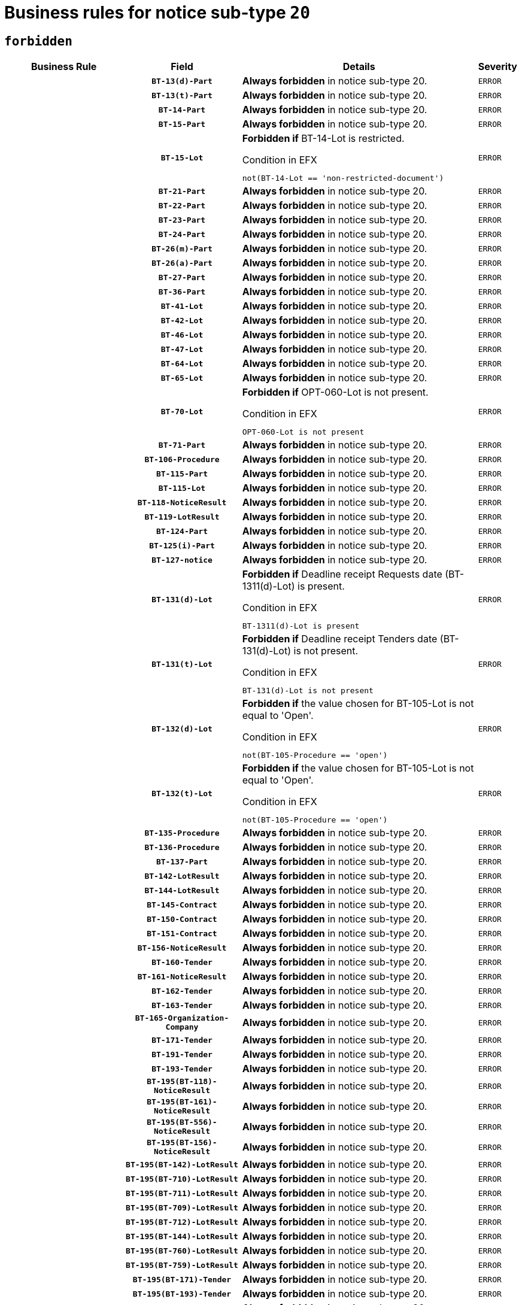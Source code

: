 = Business rules for notice sub-type `20`
:navtitle: Business Rules

== `forbidden`
[cols="<3,3,<6,>1", role="fixed-layout"]
|====
h| Business Rule h| Field h|Details h|Severity
h|
h|`BT-13(d)-Part`
a|

*Always forbidden* in notice sub-type 20.
|`ERROR`
h|
h|`BT-13(t)-Part`
a|

*Always forbidden* in notice sub-type 20.
|`ERROR`
h|
h|`BT-14-Part`
a|

*Always forbidden* in notice sub-type 20.
|`ERROR`
h|
h|`BT-15-Part`
a|

*Always forbidden* in notice sub-type 20.
|`ERROR`
h|
h|`BT-15-Lot`
a|

*Forbidden if* BT-14-Lot is restricted.

.Condition in EFX
[source, EFX]
----
not(BT-14-Lot == 'non-restricted-document')
----
|`ERROR`
h|
h|`BT-21-Part`
a|

*Always forbidden* in notice sub-type 20.
|`ERROR`
h|
h|`BT-22-Part`
a|

*Always forbidden* in notice sub-type 20.
|`ERROR`
h|
h|`BT-23-Part`
a|

*Always forbidden* in notice sub-type 20.
|`ERROR`
h|
h|`BT-24-Part`
a|

*Always forbidden* in notice sub-type 20.
|`ERROR`
h|
h|`BT-26(m)-Part`
a|

*Always forbidden* in notice sub-type 20.
|`ERROR`
h|
h|`BT-26(a)-Part`
a|

*Always forbidden* in notice sub-type 20.
|`ERROR`
h|
h|`BT-27-Part`
a|

*Always forbidden* in notice sub-type 20.
|`ERROR`
h|
h|`BT-36-Part`
a|

*Always forbidden* in notice sub-type 20.
|`ERROR`
h|
h|`BT-41-Lot`
a|

*Always forbidden* in notice sub-type 20.
|`ERROR`
h|
h|`BT-42-Lot`
a|

*Always forbidden* in notice sub-type 20.
|`ERROR`
h|
h|`BT-46-Lot`
a|

*Always forbidden* in notice sub-type 20.
|`ERROR`
h|
h|`BT-47-Lot`
a|

*Always forbidden* in notice sub-type 20.
|`ERROR`
h|
h|`BT-64-Lot`
a|

*Always forbidden* in notice sub-type 20.
|`ERROR`
h|
h|`BT-65-Lot`
a|

*Always forbidden* in notice sub-type 20.
|`ERROR`
h|
h|`BT-70-Lot`
a|

*Forbidden if* OPT-060-Lot is not present.

.Condition in EFX
[source, EFX]
----
OPT-060-Lot is not present
----
|`ERROR`
h|
h|`BT-71-Part`
a|

*Always forbidden* in notice sub-type 20.
|`ERROR`
h|
h|`BT-106-Procedure`
a|

*Always forbidden* in notice sub-type 20.
|`ERROR`
h|
h|`BT-115-Part`
a|

*Always forbidden* in notice sub-type 20.
|`ERROR`
h|
h|`BT-115-Lot`
a|

*Always forbidden* in notice sub-type 20.
|`ERROR`
h|
h|`BT-118-NoticeResult`
a|

*Always forbidden* in notice sub-type 20.
|`ERROR`
h|
h|`BT-119-LotResult`
a|

*Always forbidden* in notice sub-type 20.
|`ERROR`
h|
h|`BT-124-Part`
a|

*Always forbidden* in notice sub-type 20.
|`ERROR`
h|
h|`BT-125(i)-Part`
a|

*Always forbidden* in notice sub-type 20.
|`ERROR`
h|
h|`BT-127-notice`
a|

*Always forbidden* in notice sub-type 20.
|`ERROR`
h|
h|`BT-131(d)-Lot`
a|

*Forbidden if* Deadline receipt Requests date (BT-1311(d)-Lot) is present.

.Condition in EFX
[source, EFX]
----
BT-1311(d)-Lot is present
----
|`ERROR`
h|
h|`BT-131(t)-Lot`
a|

*Forbidden if* Deadline receipt Tenders date (BT-131(d)-Lot) is not present.

.Condition in EFX
[source, EFX]
----
BT-131(d)-Lot is not present
----
|`ERROR`
h|
h|`BT-132(d)-Lot`
a|

*Forbidden if* the value chosen for BT-105-Lot is not equal to 'Open'.

.Condition in EFX
[source, EFX]
----
not(BT-105-Procedure == 'open')
----
|`ERROR`
h|
h|`BT-132(t)-Lot`
a|

*Forbidden if* the value chosen for BT-105-Lot is not equal to 'Open'.

.Condition in EFX
[source, EFX]
----
not(BT-105-Procedure == 'open')
----
|`ERROR`
h|
h|`BT-135-Procedure`
a|

*Always forbidden* in notice sub-type 20.
|`ERROR`
h|
h|`BT-136-Procedure`
a|

*Always forbidden* in notice sub-type 20.
|`ERROR`
h|
h|`BT-137-Part`
a|

*Always forbidden* in notice sub-type 20.
|`ERROR`
h|
h|`BT-142-LotResult`
a|

*Always forbidden* in notice sub-type 20.
|`ERROR`
h|
h|`BT-144-LotResult`
a|

*Always forbidden* in notice sub-type 20.
|`ERROR`
h|
h|`BT-145-Contract`
a|

*Always forbidden* in notice sub-type 20.
|`ERROR`
h|
h|`BT-150-Contract`
a|

*Always forbidden* in notice sub-type 20.
|`ERROR`
h|
h|`BT-151-Contract`
a|

*Always forbidden* in notice sub-type 20.
|`ERROR`
h|
h|`BT-156-NoticeResult`
a|

*Always forbidden* in notice sub-type 20.
|`ERROR`
h|
h|`BT-160-Tender`
a|

*Always forbidden* in notice sub-type 20.
|`ERROR`
h|
h|`BT-161-NoticeResult`
a|

*Always forbidden* in notice sub-type 20.
|`ERROR`
h|
h|`BT-162-Tender`
a|

*Always forbidden* in notice sub-type 20.
|`ERROR`
h|
h|`BT-163-Tender`
a|

*Always forbidden* in notice sub-type 20.
|`ERROR`
h|
h|`BT-165-Organization-Company`
a|

*Always forbidden* in notice sub-type 20.
|`ERROR`
h|
h|`BT-171-Tender`
a|

*Always forbidden* in notice sub-type 20.
|`ERROR`
h|
h|`BT-191-Tender`
a|

*Always forbidden* in notice sub-type 20.
|`ERROR`
h|
h|`BT-193-Tender`
a|

*Always forbidden* in notice sub-type 20.
|`ERROR`
h|
h|`BT-195(BT-118)-NoticeResult`
a|

*Always forbidden* in notice sub-type 20.
|`ERROR`
h|
h|`BT-195(BT-161)-NoticeResult`
a|

*Always forbidden* in notice sub-type 20.
|`ERROR`
h|
h|`BT-195(BT-556)-NoticeResult`
a|

*Always forbidden* in notice sub-type 20.
|`ERROR`
h|
h|`BT-195(BT-156)-NoticeResult`
a|

*Always forbidden* in notice sub-type 20.
|`ERROR`
h|
h|`BT-195(BT-142)-LotResult`
a|

*Always forbidden* in notice sub-type 20.
|`ERROR`
h|
h|`BT-195(BT-710)-LotResult`
a|

*Always forbidden* in notice sub-type 20.
|`ERROR`
h|
h|`BT-195(BT-711)-LotResult`
a|

*Always forbidden* in notice sub-type 20.
|`ERROR`
h|
h|`BT-195(BT-709)-LotResult`
a|

*Always forbidden* in notice sub-type 20.
|`ERROR`
h|
h|`BT-195(BT-712)-LotResult`
a|

*Always forbidden* in notice sub-type 20.
|`ERROR`
h|
h|`BT-195(BT-144)-LotResult`
a|

*Always forbidden* in notice sub-type 20.
|`ERROR`
h|
h|`BT-195(BT-760)-LotResult`
a|

*Always forbidden* in notice sub-type 20.
|`ERROR`
h|
h|`BT-195(BT-759)-LotResult`
a|

*Always forbidden* in notice sub-type 20.
|`ERROR`
h|
h|`BT-195(BT-171)-Tender`
a|

*Always forbidden* in notice sub-type 20.
|`ERROR`
h|
h|`BT-195(BT-193)-Tender`
a|

*Always forbidden* in notice sub-type 20.
|`ERROR`
h|
h|`BT-195(BT-720)-Tender`
a|

*Always forbidden* in notice sub-type 20.
|`ERROR`
h|
h|`BT-195(BT-162)-Tender`
a|

*Always forbidden* in notice sub-type 20.
|`ERROR`
h|
h|`BT-195(BT-160)-Tender`
a|

*Always forbidden* in notice sub-type 20.
|`ERROR`
h|
h|`BT-195(BT-163)-Tender`
a|

*Always forbidden* in notice sub-type 20.
|`ERROR`
h|
h|`BT-195(BT-191)-Tender`
a|

*Always forbidden* in notice sub-type 20.
|`ERROR`
h|
h|`BT-195(BT-553)-Tender`
a|

*Always forbidden* in notice sub-type 20.
|`ERROR`
h|
h|`BT-195(BT-554)-Tender`
a|

*Always forbidden* in notice sub-type 20.
|`ERROR`
h|
h|`BT-195(BT-555)-Tender`
a|

*Always forbidden* in notice sub-type 20.
|`ERROR`
h|
h|`BT-195(BT-773)-Tender`
a|

*Always forbidden* in notice sub-type 20.
|`ERROR`
h|
h|`BT-195(BT-731)-Tender`
a|

*Always forbidden* in notice sub-type 20.
|`ERROR`
h|
h|`BT-195(BT-730)-Tender`
a|

*Always forbidden* in notice sub-type 20.
|`ERROR`
h|
h|`BT-195(BT-09)-Procedure`
a|

*Always forbidden* in notice sub-type 20.
|`ERROR`
h|
h|`BT-195(BT-105)-Procedure`
a|

*Always forbidden* in notice sub-type 20.
|`ERROR`
h|
h|`BT-195(BT-88)-Procedure`
a|

*Always forbidden* in notice sub-type 20.
|`ERROR`
h|
h|`BT-195(BT-106)-Procedure`
a|

*Always forbidden* in notice sub-type 20.
|`ERROR`
h|
h|`BT-195(BT-1351)-Procedure`
a|

*Always forbidden* in notice sub-type 20.
|`ERROR`
h|
h|`BT-195(BT-136)-Procedure`
a|

*Always forbidden* in notice sub-type 20.
|`ERROR`
h|
h|`BT-195(BT-1252)-Procedure`
a|

*Always forbidden* in notice sub-type 20.
|`ERROR`
h|
h|`BT-195(BT-135)-Procedure`
a|

*Always forbidden* in notice sub-type 20.
|`ERROR`
h|
h|`BT-195(BT-733)-LotsGroup`
a|

*Always forbidden* in notice sub-type 20.
|`ERROR`
h|
h|`BT-195(BT-543)-LotsGroup`
a|

*Always forbidden* in notice sub-type 20.
|`ERROR`
h|
h|`BT-195(BT-5421)-LotsGroup`
a|

*Always forbidden* in notice sub-type 20.
|`ERROR`
h|
h|`BT-195(BT-5422)-LotsGroup`
a|

*Always forbidden* in notice sub-type 20.
|`ERROR`
h|
h|`BT-195(BT-5423)-LotsGroup`
a|

*Always forbidden* in notice sub-type 20.
|`ERROR`
h|
h|`BT-195(BT-541)-LotsGroup`
a|

*Always forbidden* in notice sub-type 20.
|`ERROR`
h|
h|`BT-195(BT-734)-LotsGroup`
a|

*Always forbidden* in notice sub-type 20.
|`ERROR`
h|
h|`BT-195(BT-539)-LotsGroup`
a|

*Always forbidden* in notice sub-type 20.
|`ERROR`
h|
h|`BT-195(BT-540)-LotsGroup`
a|

*Always forbidden* in notice sub-type 20.
|`ERROR`
h|
h|`BT-195(BT-733)-Lot`
a|

*Always forbidden* in notice sub-type 20.
|`ERROR`
h|
h|`BT-195(BT-543)-Lot`
a|

*Always forbidden* in notice sub-type 20.
|`ERROR`
h|
h|`BT-195(BT-5421)-Lot`
a|

*Always forbidden* in notice sub-type 20.
|`ERROR`
h|
h|`BT-195(BT-5422)-Lot`
a|

*Always forbidden* in notice sub-type 20.
|`ERROR`
h|
h|`BT-195(BT-5423)-Lot`
a|

*Always forbidden* in notice sub-type 20.
|`ERROR`
h|
h|`BT-195(BT-541)-Lot`
a|

*Always forbidden* in notice sub-type 20.
|`ERROR`
h|
h|`BT-195(BT-734)-Lot`
a|

*Always forbidden* in notice sub-type 20.
|`ERROR`
h|
h|`BT-195(BT-539)-Lot`
a|

*Always forbidden* in notice sub-type 20.
|`ERROR`
h|
h|`BT-195(BT-540)-Lot`
a|

*Always forbidden* in notice sub-type 20.
|`ERROR`
h|
h|`BT-195(BT-635)-LotResult`
a|

*Always forbidden* in notice sub-type 20.
|`ERROR`
h|
h|`BT-195(BT-636)-LotResult`
a|

*Always forbidden* in notice sub-type 20.
|`ERROR`
h|
h|`BT-195(BT-1118)-NoticeResult`
a|

*Always forbidden* in notice sub-type 20.
|`ERROR`
h|
h|`BT-195(BT-1561)-NoticeResult`
a|

*Always forbidden* in notice sub-type 20.
|`ERROR`
h|
h|`BT-195(BT-660)-LotResult`
a|

*Always forbidden* in notice sub-type 20.
|`ERROR`
h|
h|`BT-196(BT-118)-NoticeResult`
a|

*Always forbidden* in notice sub-type 20.
|`ERROR`
h|
h|`BT-196(BT-161)-NoticeResult`
a|

*Always forbidden* in notice sub-type 20.
|`ERROR`
h|
h|`BT-196(BT-556)-NoticeResult`
a|

*Always forbidden* in notice sub-type 20.
|`ERROR`
h|
h|`BT-196(BT-156)-NoticeResult`
a|

*Always forbidden* in notice sub-type 20.
|`ERROR`
h|
h|`BT-196(BT-142)-LotResult`
a|

*Always forbidden* in notice sub-type 20.
|`ERROR`
h|
h|`BT-196(BT-710)-LotResult`
a|

*Always forbidden* in notice sub-type 20.
|`ERROR`
h|
h|`BT-196(BT-711)-LotResult`
a|

*Always forbidden* in notice sub-type 20.
|`ERROR`
h|
h|`BT-196(BT-709)-LotResult`
a|

*Always forbidden* in notice sub-type 20.
|`ERROR`
h|
h|`BT-196(BT-712)-LotResult`
a|

*Always forbidden* in notice sub-type 20.
|`ERROR`
h|
h|`BT-196(BT-144)-LotResult`
a|

*Always forbidden* in notice sub-type 20.
|`ERROR`
h|
h|`BT-196(BT-760)-LotResult`
a|

*Always forbidden* in notice sub-type 20.
|`ERROR`
h|
h|`BT-196(BT-759)-LotResult`
a|

*Always forbidden* in notice sub-type 20.
|`ERROR`
h|
h|`BT-196(BT-171)-Tender`
a|

*Always forbidden* in notice sub-type 20.
|`ERROR`
h|
h|`BT-196(BT-193)-Tender`
a|

*Always forbidden* in notice sub-type 20.
|`ERROR`
h|
h|`BT-196(BT-720)-Tender`
a|

*Always forbidden* in notice sub-type 20.
|`ERROR`
h|
h|`BT-196(BT-162)-Tender`
a|

*Always forbidden* in notice sub-type 20.
|`ERROR`
h|
h|`BT-196(BT-160)-Tender`
a|

*Always forbidden* in notice sub-type 20.
|`ERROR`
h|
h|`BT-196(BT-163)-Tender`
a|

*Always forbidden* in notice sub-type 20.
|`ERROR`
h|
h|`BT-196(BT-191)-Tender`
a|

*Always forbidden* in notice sub-type 20.
|`ERROR`
h|
h|`BT-196(BT-553)-Tender`
a|

*Always forbidden* in notice sub-type 20.
|`ERROR`
h|
h|`BT-196(BT-554)-Tender`
a|

*Always forbidden* in notice sub-type 20.
|`ERROR`
h|
h|`BT-196(BT-555)-Tender`
a|

*Always forbidden* in notice sub-type 20.
|`ERROR`
h|
h|`BT-196(BT-773)-Tender`
a|

*Always forbidden* in notice sub-type 20.
|`ERROR`
h|
h|`BT-196(BT-731)-Tender`
a|

*Always forbidden* in notice sub-type 20.
|`ERROR`
h|
h|`BT-196(BT-730)-Tender`
a|

*Always forbidden* in notice sub-type 20.
|`ERROR`
h|
h|`BT-196(BT-09)-Procedure`
a|

*Always forbidden* in notice sub-type 20.
|`ERROR`
h|
h|`BT-196(BT-105)-Procedure`
a|

*Always forbidden* in notice sub-type 20.
|`ERROR`
h|
h|`BT-196(BT-88)-Procedure`
a|

*Always forbidden* in notice sub-type 20.
|`ERROR`
h|
h|`BT-196(BT-106)-Procedure`
a|

*Always forbidden* in notice sub-type 20.
|`ERROR`
h|
h|`BT-196(BT-1351)-Procedure`
a|

*Always forbidden* in notice sub-type 20.
|`ERROR`
h|
h|`BT-196(BT-136)-Procedure`
a|

*Always forbidden* in notice sub-type 20.
|`ERROR`
h|
h|`BT-196(BT-1252)-Procedure`
a|

*Always forbidden* in notice sub-type 20.
|`ERROR`
h|
h|`BT-196(BT-135)-Procedure`
a|

*Always forbidden* in notice sub-type 20.
|`ERROR`
h|
h|`BT-196(BT-733)-LotsGroup`
a|

*Always forbidden* in notice sub-type 20.
|`ERROR`
h|
h|`BT-196(BT-543)-LotsGroup`
a|

*Always forbidden* in notice sub-type 20.
|`ERROR`
h|
h|`BT-196(BT-5421)-LotsGroup`
a|

*Always forbidden* in notice sub-type 20.
|`ERROR`
h|
h|`BT-196(BT-5422)-LotsGroup`
a|

*Always forbidden* in notice sub-type 20.
|`ERROR`
h|
h|`BT-196(BT-5423)-LotsGroup`
a|

*Always forbidden* in notice sub-type 20.
|`ERROR`
h|
h|`BT-196(BT-541)-LotsGroup`
a|

*Always forbidden* in notice sub-type 20.
|`ERROR`
h|
h|`BT-196(BT-734)-LotsGroup`
a|

*Always forbidden* in notice sub-type 20.
|`ERROR`
h|
h|`BT-196(BT-539)-LotsGroup`
a|

*Always forbidden* in notice sub-type 20.
|`ERROR`
h|
h|`BT-196(BT-540)-LotsGroup`
a|

*Always forbidden* in notice sub-type 20.
|`ERROR`
h|
h|`BT-196(BT-733)-Lot`
a|

*Always forbidden* in notice sub-type 20.
|`ERROR`
h|
h|`BT-196(BT-543)-Lot`
a|

*Always forbidden* in notice sub-type 20.
|`ERROR`
h|
h|`BT-196(BT-5421)-Lot`
a|

*Always forbidden* in notice sub-type 20.
|`ERROR`
h|
h|`BT-196(BT-5422)-Lot`
a|

*Always forbidden* in notice sub-type 20.
|`ERROR`
h|
h|`BT-196(BT-5423)-Lot`
a|

*Always forbidden* in notice sub-type 20.
|`ERROR`
h|
h|`BT-196(BT-541)-Lot`
a|

*Always forbidden* in notice sub-type 20.
|`ERROR`
h|
h|`BT-196(BT-734)-Lot`
a|

*Always forbidden* in notice sub-type 20.
|`ERROR`
h|
h|`BT-196(BT-539)-Lot`
a|

*Always forbidden* in notice sub-type 20.
|`ERROR`
h|
h|`BT-196(BT-540)-Lot`
a|

*Always forbidden* in notice sub-type 20.
|`ERROR`
h|
h|`BT-196(BT-635)-LotResult`
a|

*Always forbidden* in notice sub-type 20.
|`ERROR`
h|
h|`BT-196(BT-636)-LotResult`
a|

*Always forbidden* in notice sub-type 20.
|`ERROR`
h|
h|`BT-196(BT-1118)-NoticeResult`
a|

*Always forbidden* in notice sub-type 20.
|`ERROR`
h|
h|`BT-196(BT-1561)-NoticeResult`
a|

*Always forbidden* in notice sub-type 20.
|`ERROR`
h|
h|`BT-196(BT-660)-LotResult`
a|

*Always forbidden* in notice sub-type 20.
|`ERROR`
h|
h|`BT-197(BT-118)-NoticeResult`
a|

*Always forbidden* in notice sub-type 20.
|`ERROR`
h|
h|`BT-197(BT-161)-NoticeResult`
a|

*Always forbidden* in notice sub-type 20.
|`ERROR`
h|
h|`BT-197(BT-556)-NoticeResult`
a|

*Always forbidden* in notice sub-type 20.
|`ERROR`
h|
h|`BT-197(BT-156)-NoticeResult`
a|

*Always forbidden* in notice sub-type 20.
|`ERROR`
h|
h|`BT-197(BT-142)-LotResult`
a|

*Always forbidden* in notice sub-type 20.
|`ERROR`
h|
h|`BT-197(BT-710)-LotResult`
a|

*Always forbidden* in notice sub-type 20.
|`ERROR`
h|
h|`BT-197(BT-711)-LotResult`
a|

*Always forbidden* in notice sub-type 20.
|`ERROR`
h|
h|`BT-197(BT-709)-LotResult`
a|

*Always forbidden* in notice sub-type 20.
|`ERROR`
h|
h|`BT-197(BT-712)-LotResult`
a|

*Always forbidden* in notice sub-type 20.
|`ERROR`
h|
h|`BT-197(BT-144)-LotResult`
a|

*Always forbidden* in notice sub-type 20.
|`ERROR`
h|
h|`BT-197(BT-760)-LotResult`
a|

*Always forbidden* in notice sub-type 20.
|`ERROR`
h|
h|`BT-197(BT-759)-LotResult`
a|

*Always forbidden* in notice sub-type 20.
|`ERROR`
h|
h|`BT-197(BT-171)-Tender`
a|

*Always forbidden* in notice sub-type 20.
|`ERROR`
h|
h|`BT-197(BT-193)-Tender`
a|

*Always forbidden* in notice sub-type 20.
|`ERROR`
h|
h|`BT-197(BT-720)-Tender`
a|

*Always forbidden* in notice sub-type 20.
|`ERROR`
h|
h|`BT-197(BT-162)-Tender`
a|

*Always forbidden* in notice sub-type 20.
|`ERROR`
h|
h|`BT-197(BT-160)-Tender`
a|

*Always forbidden* in notice sub-type 20.
|`ERROR`
h|
h|`BT-197(BT-163)-Tender`
a|

*Always forbidden* in notice sub-type 20.
|`ERROR`
h|
h|`BT-197(BT-191)-Tender`
a|

*Always forbidden* in notice sub-type 20.
|`ERROR`
h|
h|`BT-197(BT-553)-Tender`
a|

*Always forbidden* in notice sub-type 20.
|`ERROR`
h|
h|`BT-197(BT-554)-Tender`
a|

*Always forbidden* in notice sub-type 20.
|`ERROR`
h|
h|`BT-197(BT-555)-Tender`
a|

*Always forbidden* in notice sub-type 20.
|`ERROR`
h|
h|`BT-197(BT-773)-Tender`
a|

*Always forbidden* in notice sub-type 20.
|`ERROR`
h|
h|`BT-197(BT-731)-Tender`
a|

*Always forbidden* in notice sub-type 20.
|`ERROR`
h|
h|`BT-197(BT-730)-Tender`
a|

*Always forbidden* in notice sub-type 20.
|`ERROR`
h|
h|`BT-197(BT-09)-Procedure`
a|

*Always forbidden* in notice sub-type 20.
|`ERROR`
h|
h|`BT-197(BT-105)-Procedure`
a|

*Always forbidden* in notice sub-type 20.
|`ERROR`
h|
h|`BT-197(BT-88)-Procedure`
a|

*Always forbidden* in notice sub-type 20.
|`ERROR`
h|
h|`BT-197(BT-106)-Procedure`
a|

*Always forbidden* in notice sub-type 20.
|`ERROR`
h|
h|`BT-197(BT-1351)-Procedure`
a|

*Always forbidden* in notice sub-type 20.
|`ERROR`
h|
h|`BT-197(BT-136)-Procedure`
a|

*Always forbidden* in notice sub-type 20.
|`ERROR`
h|
h|`BT-197(BT-1252)-Procedure`
a|

*Always forbidden* in notice sub-type 20.
|`ERROR`
h|
h|`BT-197(BT-135)-Procedure`
a|

*Always forbidden* in notice sub-type 20.
|`ERROR`
h|
h|`BT-197(BT-733)-LotsGroup`
a|

*Always forbidden* in notice sub-type 20.
|`ERROR`
h|
h|`BT-197(BT-543)-LotsGroup`
a|

*Always forbidden* in notice sub-type 20.
|`ERROR`
h|
h|`BT-197(BT-5421)-LotsGroup`
a|

*Always forbidden* in notice sub-type 20.
|`ERROR`
h|
h|`BT-197(BT-5422)-LotsGroup`
a|

*Always forbidden* in notice sub-type 20.
|`ERROR`
h|
h|`BT-197(BT-5423)-LotsGroup`
a|

*Always forbidden* in notice sub-type 20.
|`ERROR`
h|
h|`BT-197(BT-541)-LotsGroup`
a|

*Always forbidden* in notice sub-type 20.
|`ERROR`
h|
h|`BT-197(BT-734)-LotsGroup`
a|

*Always forbidden* in notice sub-type 20.
|`ERROR`
h|
h|`BT-197(BT-539)-LotsGroup`
a|

*Always forbidden* in notice sub-type 20.
|`ERROR`
h|
h|`BT-197(BT-540)-LotsGroup`
a|

*Always forbidden* in notice sub-type 20.
|`ERROR`
h|
h|`BT-197(BT-733)-Lot`
a|

*Always forbidden* in notice sub-type 20.
|`ERROR`
h|
h|`BT-197(BT-543)-Lot`
a|

*Always forbidden* in notice sub-type 20.
|`ERROR`
h|
h|`BT-197(BT-5421)-Lot`
a|

*Always forbidden* in notice sub-type 20.
|`ERROR`
h|
h|`BT-197(BT-5422)-Lot`
a|

*Always forbidden* in notice sub-type 20.
|`ERROR`
h|
h|`BT-197(BT-5423)-Lot`
a|

*Always forbidden* in notice sub-type 20.
|`ERROR`
h|
h|`BT-197(BT-541)-Lot`
a|

*Always forbidden* in notice sub-type 20.
|`ERROR`
h|
h|`BT-197(BT-734)-Lot`
a|

*Always forbidden* in notice sub-type 20.
|`ERROR`
h|
h|`BT-197(BT-539)-Lot`
a|

*Always forbidden* in notice sub-type 20.
|`ERROR`
h|
h|`BT-197(BT-540)-Lot`
a|

*Always forbidden* in notice sub-type 20.
|`ERROR`
h|
h|`BT-197(BT-635)-LotResult`
a|

*Always forbidden* in notice sub-type 20.
|`ERROR`
h|
h|`BT-197(BT-636)-LotResult`
a|

*Always forbidden* in notice sub-type 20.
|`ERROR`
h|
h|`BT-197(BT-1118)-NoticeResult`
a|

*Always forbidden* in notice sub-type 20.
|`ERROR`
h|
h|`BT-197(BT-1561)-NoticeResult`
a|

*Always forbidden* in notice sub-type 20.
|`ERROR`
h|
h|`BT-197(BT-660)-LotResult`
a|

*Always forbidden* in notice sub-type 20.
|`ERROR`
h|
h|`BT-198(BT-118)-NoticeResult`
a|

*Always forbidden* in notice sub-type 20.
|`ERROR`
h|
h|`BT-198(BT-161)-NoticeResult`
a|

*Always forbidden* in notice sub-type 20.
|`ERROR`
h|
h|`BT-198(BT-556)-NoticeResult`
a|

*Always forbidden* in notice sub-type 20.
|`ERROR`
h|
h|`BT-198(BT-156)-NoticeResult`
a|

*Always forbidden* in notice sub-type 20.
|`ERROR`
h|
h|`BT-198(BT-142)-LotResult`
a|

*Always forbidden* in notice sub-type 20.
|`ERROR`
h|
h|`BT-198(BT-710)-LotResult`
a|

*Always forbidden* in notice sub-type 20.
|`ERROR`
h|
h|`BT-198(BT-711)-LotResult`
a|

*Always forbidden* in notice sub-type 20.
|`ERROR`
h|
h|`BT-198(BT-709)-LotResult`
a|

*Always forbidden* in notice sub-type 20.
|`ERROR`
h|
h|`BT-198(BT-712)-LotResult`
a|

*Always forbidden* in notice sub-type 20.
|`ERROR`
h|
h|`BT-198(BT-144)-LotResult`
a|

*Always forbidden* in notice sub-type 20.
|`ERROR`
h|
h|`BT-198(BT-760)-LotResult`
a|

*Always forbidden* in notice sub-type 20.
|`ERROR`
h|
h|`BT-198(BT-759)-LotResult`
a|

*Always forbidden* in notice sub-type 20.
|`ERROR`
h|
h|`BT-198(BT-171)-Tender`
a|

*Always forbidden* in notice sub-type 20.
|`ERROR`
h|
h|`BT-198(BT-193)-Tender`
a|

*Always forbidden* in notice sub-type 20.
|`ERROR`
h|
h|`BT-198(BT-720)-Tender`
a|

*Always forbidden* in notice sub-type 20.
|`ERROR`
h|
h|`BT-198(BT-162)-Tender`
a|

*Always forbidden* in notice sub-type 20.
|`ERROR`
h|
h|`BT-198(BT-160)-Tender`
a|

*Always forbidden* in notice sub-type 20.
|`ERROR`
h|
h|`BT-198(BT-163)-Tender`
a|

*Always forbidden* in notice sub-type 20.
|`ERROR`
h|
h|`BT-198(BT-191)-Tender`
a|

*Always forbidden* in notice sub-type 20.
|`ERROR`
h|
h|`BT-198(BT-553)-Tender`
a|

*Always forbidden* in notice sub-type 20.
|`ERROR`
h|
h|`BT-198(BT-554)-Tender`
a|

*Always forbidden* in notice sub-type 20.
|`ERROR`
h|
h|`BT-198(BT-555)-Tender`
a|

*Always forbidden* in notice sub-type 20.
|`ERROR`
h|
h|`BT-198(BT-773)-Tender`
a|

*Always forbidden* in notice sub-type 20.
|`ERROR`
h|
h|`BT-198(BT-731)-Tender`
a|

*Always forbidden* in notice sub-type 20.
|`ERROR`
h|
h|`BT-198(BT-730)-Tender`
a|

*Always forbidden* in notice sub-type 20.
|`ERROR`
h|
h|`BT-198(BT-09)-Procedure`
a|

*Always forbidden* in notice sub-type 20.
|`ERROR`
h|
h|`BT-198(BT-105)-Procedure`
a|

*Always forbidden* in notice sub-type 20.
|`ERROR`
h|
h|`BT-198(BT-88)-Procedure`
a|

*Always forbidden* in notice sub-type 20.
|`ERROR`
h|
h|`BT-198(BT-106)-Procedure`
a|

*Always forbidden* in notice sub-type 20.
|`ERROR`
h|
h|`BT-198(BT-1351)-Procedure`
a|

*Always forbidden* in notice sub-type 20.
|`ERROR`
h|
h|`BT-198(BT-136)-Procedure`
a|

*Always forbidden* in notice sub-type 20.
|`ERROR`
h|
h|`BT-198(BT-1252)-Procedure`
a|

*Always forbidden* in notice sub-type 20.
|`ERROR`
h|
h|`BT-198(BT-135)-Procedure`
a|

*Always forbidden* in notice sub-type 20.
|`ERROR`
h|
h|`BT-198(BT-733)-LotsGroup`
a|

*Always forbidden* in notice sub-type 20.
|`ERROR`
h|
h|`BT-198(BT-543)-LotsGroup`
a|

*Always forbidden* in notice sub-type 20.
|`ERROR`
h|
h|`BT-198(BT-5421)-LotsGroup`
a|

*Always forbidden* in notice sub-type 20.
|`ERROR`
h|
h|`BT-198(BT-5422)-LotsGroup`
a|

*Always forbidden* in notice sub-type 20.
|`ERROR`
h|
h|`BT-198(BT-5423)-LotsGroup`
a|

*Always forbidden* in notice sub-type 20.
|`ERROR`
h|
h|`BT-198(BT-541)-LotsGroup`
a|

*Always forbidden* in notice sub-type 20.
|`ERROR`
h|
h|`BT-198(BT-734)-LotsGroup`
a|

*Always forbidden* in notice sub-type 20.
|`ERROR`
h|
h|`BT-198(BT-539)-LotsGroup`
a|

*Always forbidden* in notice sub-type 20.
|`ERROR`
h|
h|`BT-198(BT-540)-LotsGroup`
a|

*Always forbidden* in notice sub-type 20.
|`ERROR`
h|
h|`BT-198(BT-733)-Lot`
a|

*Always forbidden* in notice sub-type 20.
|`ERROR`
h|
h|`BT-198(BT-543)-Lot`
a|

*Always forbidden* in notice sub-type 20.
|`ERROR`
h|
h|`BT-198(BT-5421)-Lot`
a|

*Always forbidden* in notice sub-type 20.
|`ERROR`
h|
h|`BT-198(BT-5422)-Lot`
a|

*Always forbidden* in notice sub-type 20.
|`ERROR`
h|
h|`BT-198(BT-5423)-Lot`
a|

*Always forbidden* in notice sub-type 20.
|`ERROR`
h|
h|`BT-198(BT-541)-Lot`
a|

*Always forbidden* in notice sub-type 20.
|`ERROR`
h|
h|`BT-198(BT-734)-Lot`
a|

*Always forbidden* in notice sub-type 20.
|`ERROR`
h|
h|`BT-198(BT-539)-Lot`
a|

*Always forbidden* in notice sub-type 20.
|`ERROR`
h|
h|`BT-198(BT-540)-Lot`
a|

*Always forbidden* in notice sub-type 20.
|`ERROR`
h|
h|`BT-198(BT-635)-LotResult`
a|

*Always forbidden* in notice sub-type 20.
|`ERROR`
h|
h|`BT-198(BT-636)-LotResult`
a|

*Always forbidden* in notice sub-type 20.
|`ERROR`
h|
h|`BT-198(BT-1118)-NoticeResult`
a|

*Always forbidden* in notice sub-type 20.
|`ERROR`
h|
h|`BT-198(BT-1561)-NoticeResult`
a|

*Always forbidden* in notice sub-type 20.
|`ERROR`
h|
h|`BT-198(BT-660)-LotResult`
a|

*Always forbidden* in notice sub-type 20.
|`ERROR`
h|
h|`BT-200-Contract`
a|

*Always forbidden* in notice sub-type 20.
|`ERROR`
h|
h|`BT-201-Contract`
a|

*Always forbidden* in notice sub-type 20.
|`ERROR`
h|
h|`BT-202-Contract`
a|

*Always forbidden* in notice sub-type 20.
|`ERROR`
h|
h|`BT-262-Part`
a|

*Always forbidden* in notice sub-type 20.
|`ERROR`
h|
h|`BT-263-Part`
a|

*Always forbidden* in notice sub-type 20.
|`ERROR`
h|
h|`BT-300-Part`
a|

*Always forbidden* in notice sub-type 20.
|`ERROR`
h|
h|`BT-500-UBO`
a|

*Always forbidden* in notice sub-type 20.
|`ERROR`
h|
h|`BT-500-Business`
a|

*Always forbidden* in notice sub-type 20.
|`ERROR`
h|
h|`BT-501-Business-National`
a|

*Always forbidden* in notice sub-type 20.
|`ERROR`
h|
h|`BT-501-Business-European`
a|

*Always forbidden* in notice sub-type 20.
|`ERROR`
h|
h|`BT-502-Business`
a|

*Always forbidden* in notice sub-type 20.
|`ERROR`
h|
h|`BT-503-UBO`
a|

*Always forbidden* in notice sub-type 20.
|`ERROR`
h|
h|`BT-503-Business`
a|

*Always forbidden* in notice sub-type 20.
|`ERROR`
h|
h|`BT-505-Business`
a|

*Always forbidden* in notice sub-type 20.
|`ERROR`
h|
h|`BT-506-UBO`
a|

*Always forbidden* in notice sub-type 20.
|`ERROR`
h|
h|`BT-506-Business`
a|

*Always forbidden* in notice sub-type 20.
|`ERROR`
h|
h|`BT-507-UBO`
a|

*Always forbidden* in notice sub-type 20.
|`ERROR`
h|
h|`BT-507-Business`
a|

*Always forbidden* in notice sub-type 20.
|`ERROR`
h|
h|`BT-510(a)-UBO`
a|

*Always forbidden* in notice sub-type 20.
|`ERROR`
h|
h|`BT-510(b)-UBO`
a|

*Always forbidden* in notice sub-type 20.
|`ERROR`
h|
h|`BT-510(c)-UBO`
a|

*Always forbidden* in notice sub-type 20.
|`ERROR`
h|
h|`BT-510(a)-Business`
a|

*Always forbidden* in notice sub-type 20.
|`ERROR`
h|
h|`BT-510(b)-Business`
a|

*Always forbidden* in notice sub-type 20.
|`ERROR`
h|
h|`BT-510(c)-Business`
a|

*Always forbidden* in notice sub-type 20.
|`ERROR`
h|
h|`BT-512-UBO`
a|

*Always forbidden* in notice sub-type 20.
|`ERROR`
h|
h|`BT-512-Business`
a|

*Always forbidden* in notice sub-type 20.
|`ERROR`
h|
h|`BT-513-UBO`
a|

*Always forbidden* in notice sub-type 20.
|`ERROR`
h|
h|`BT-513-Business`
a|

*Always forbidden* in notice sub-type 20.
|`ERROR`
h|
h|`BT-514-UBO`
a|

*Always forbidden* in notice sub-type 20.
|`ERROR`
h|
h|`BT-514-Business`
a|

*Always forbidden* in notice sub-type 20.
|`ERROR`
h|
h|`BT-531-Part`
a|

*Always forbidden* in notice sub-type 20.
|`ERROR`
h|
h|`BT-536-Part`
a|

*Always forbidden* in notice sub-type 20.
|`ERROR`
h|
h|`BT-537-Part`
a|

*Always forbidden* in notice sub-type 20.
|`ERROR`
h|
h|`BT-538-Part`
a|

*Always forbidden* in notice sub-type 20.
|`ERROR`
h|
h|`BT-553-Tender`
a|

*Always forbidden* in notice sub-type 20.
|`ERROR`
h|
h|`BT-554-Tender`
a|

*Always forbidden* in notice sub-type 20.
|`ERROR`
h|
h|`BT-555-Tender`
a|

*Always forbidden* in notice sub-type 20.
|`ERROR`
h|
h|`BT-556-NoticeResult`
a|

*Always forbidden* in notice sub-type 20.
|`ERROR`
h|
h|`BT-610-Procedure-Buyer`
a|

*Always forbidden* in notice sub-type 20.
|`ERROR`
h|
h|`BT-615-Part`
a|

*Always forbidden* in notice sub-type 20.
|`ERROR`
h|
h|`BT-615-Lot`
a|

*Forbidden if* BT-14-Lot is not restricted.

.Condition in EFX
[source, EFX]
----
not(BT-14-Lot == 'restricted-document')
----
|`ERROR`
h|
h|`BT-631-Lot`
a|

*Always forbidden* in notice sub-type 20.
|`ERROR`
h|
h|`BT-632-Part`
a|

*Always forbidden* in notice sub-type 20.
|`ERROR`
h|
h|`BT-633-Organization`
a|

*Always forbidden* in notice sub-type 20.
|`ERROR`
h|
h|`BT-635-LotResult`
a|

*Always forbidden* in notice sub-type 20.
|`ERROR`
h|
h|`BT-636-LotResult`
a|

*Always forbidden* in notice sub-type 20.
|`ERROR`
h|
h|`BT-651-Lot`
a|

*Always forbidden* in notice sub-type 20.
|`ERROR`
h|
h|`BT-660-LotResult`
a|

*Always forbidden* in notice sub-type 20.
|`ERROR`
h|
h|`BT-706-UBO`
a|

*Always forbidden* in notice sub-type 20.
|`ERROR`
h|
h|`BT-707-Part`
a|

*Always forbidden* in notice sub-type 20.
|`ERROR`
h|
h|`BT-707-Lot`
a|

*Forbidden if* BT-14-Lot is not restricted.

.Condition in EFX
[source, EFX]
----
not(BT-14-Lot == 'restricted-document')
----
|`ERROR`
h|
h|`BT-708-Part`
a|

*Always forbidden* in notice sub-type 20.
|`ERROR`
h|
h|`BT-709-LotResult`
a|

*Always forbidden* in notice sub-type 20.
|`ERROR`
h|
h|`BT-710-LotResult`
a|

*Always forbidden* in notice sub-type 20.
|`ERROR`
h|
h|`BT-711-LotResult`
a|

*Always forbidden* in notice sub-type 20.
|`ERROR`
h|
h|`BT-712(a)-LotResult`
a|

*Always forbidden* in notice sub-type 20.
|`ERROR`
h|
h|`BT-712(b)-LotResult`
a|

*Always forbidden* in notice sub-type 20.
|`ERROR`
h|
h|`BT-720-Tender`
a|

*Always forbidden* in notice sub-type 20.
|`ERROR`
h|
h|`BT-721-Contract`
a|

*Always forbidden* in notice sub-type 20.
|`ERROR`
h|
h|`BT-722-Contract`
a|

*Always forbidden* in notice sub-type 20.
|`ERROR`
h|
h|`BT-723-LotResult`
a|

*Always forbidden* in notice sub-type 20.
|`ERROR`
h|
h|`BT-726-Part`
a|

*Always forbidden* in notice sub-type 20.
|`ERROR`
h|
h|`BT-727-Part`
a|

*Always forbidden* in notice sub-type 20.
|`ERROR`
h|
h|`BT-728-Part`
a|

*Always forbidden* in notice sub-type 20.
|`ERROR`
h|
h|`BT-729-Lot`
a|

*Always forbidden* in notice sub-type 20.
|`ERROR`
h|
h|`BT-730-Tender`
a|

*Always forbidden* in notice sub-type 20.
|`ERROR`
h|
h|`BT-731-Tender`
a|

*Always forbidden* in notice sub-type 20.
|`ERROR`
h|
h|`BT-735-LotResult`
a|

*Always forbidden* in notice sub-type 20.
|`ERROR`
h|
h|`BT-736-Part`
a|

*Always forbidden* in notice sub-type 20.
|`ERROR`
h|
h|`BT-737-Part`
a|

*Always forbidden* in notice sub-type 20.
|`ERROR`
h|
h|`BT-739-UBO`
a|

*Always forbidden* in notice sub-type 20.
|`ERROR`
h|
h|`BT-739-Business`
a|

*Always forbidden* in notice sub-type 20.
|`ERROR`
h|
h|`BT-740-Procedure-Buyer`
a|

*Always forbidden* in notice sub-type 20.
|`ERROR`
h|
h|`BT-746-Organization`
a|

*Always forbidden* in notice sub-type 20.
|`ERROR`
h|
h|`BT-756-Procedure`
a|

*Always forbidden* in notice sub-type 20.
|`ERROR`
h|
h|`BT-759-LotResult`
a|

*Always forbidden* in notice sub-type 20.
|`ERROR`
h|
h|`BT-760-LotResult`
a|

*Always forbidden* in notice sub-type 20.
|`ERROR`
h|
h|`BT-765-Part`
a|

*Always forbidden* in notice sub-type 20.
|`ERROR`
h|
h|`BT-766-Part`
a|

*Always forbidden* in notice sub-type 20.
|`ERROR`
h|
h|`BT-768-Contract`
a|

*Always forbidden* in notice sub-type 20.
|`ERROR`
h|
h|`BT-773-Tender`
a|

*Always forbidden* in notice sub-type 20.
|`ERROR`
h|
h|`BT-779-Tender`
a|

*Always forbidden* in notice sub-type 20.
|`ERROR`
h|
h|`BT-780-Tender`
a|

*Always forbidden* in notice sub-type 20.
|`ERROR`
h|
h|`BT-781-Lot`
a|

*Always forbidden* in notice sub-type 20.
|`ERROR`
h|
h|`BT-782-Tender`
a|

*Always forbidden* in notice sub-type 20.
|`ERROR`
h|
h|`BT-783-Review`
a|

*Always forbidden* in notice sub-type 20.
|`ERROR`
h|
h|`BT-784-Review`
a|

*Always forbidden* in notice sub-type 20.
|`ERROR`
h|
h|`BT-785-Review`
a|

*Always forbidden* in notice sub-type 20.
|`ERROR`
h|
h|`BT-786-Review`
a|

*Always forbidden* in notice sub-type 20.
|`ERROR`
h|
h|`BT-787-Review`
a|

*Always forbidden* in notice sub-type 20.
|`ERROR`
h|
h|`BT-788-Review`
a|

*Always forbidden* in notice sub-type 20.
|`ERROR`
h|
h|`BT-789-Review`
a|

*Always forbidden* in notice sub-type 20.
|`ERROR`
h|
h|`BT-790-Review`
a|

*Always forbidden* in notice sub-type 20.
|`ERROR`
h|
h|`BT-791-Review`
a|

*Always forbidden* in notice sub-type 20.
|`ERROR`
h|
h|`BT-792-Review`
a|

*Always forbidden* in notice sub-type 20.
|`ERROR`
h|
h|`BT-793-Review`
a|

*Always forbidden* in notice sub-type 20.
|`ERROR`
h|
h|`BT-794-Review`
a|

*Always forbidden* in notice sub-type 20.
|`ERROR`
h|
h|`BT-795-Review`
a|

*Always forbidden* in notice sub-type 20.
|`ERROR`
h|
h|`BT-796-Review`
a|

*Always forbidden* in notice sub-type 20.
|`ERROR`
h|
h|`BT-797-Review`
a|

*Always forbidden* in notice sub-type 20.
|`ERROR`
h|
h|`BT-798-Review`
a|

*Always forbidden* in notice sub-type 20.
|`ERROR`
h|
h|`BT-799-ReviewBody`
a|

*Always forbidden* in notice sub-type 20.
|`ERROR`
h|
h|`BT-800(d)-Lot`
a|

*Always forbidden* in notice sub-type 20.
|`ERROR`
h|
h|`BT-800(t)-Lot`
a|

*Always forbidden* in notice sub-type 20.
|`ERROR`
h|
h|`BT-1118-NoticeResult`
a|

*Always forbidden* in notice sub-type 20.
|`ERROR`
h|
h|`BT-1251-Part`
a|

*Always forbidden* in notice sub-type 20.
|`ERROR`
h|
h|`BT-1252-Procedure`
a|

*Always forbidden* in notice sub-type 20.
|`ERROR`
h|
h|`BT-1311(d)-Lot`
a|

*Forbidden if* Deadline receipt Tenders date (BT-131(d)-Lot) is present.

.Condition in EFX
[source, EFX]
----
BT-131(d)-Lot is present
----
|`ERROR`
h|
h|`BT-1311(t)-Lot`
a|

*Forbidden if* Deadline receipt Requests date (BT-1311(d)-Lot) is not present.

.Condition in EFX
[source, EFX]
----
BT-1311(d)-Lot is not present
----
|`ERROR`
h|
h|`BT-1351-Procedure`
a|

*Always forbidden* in notice sub-type 20.
|`ERROR`
h|
h|`BT-1451-Contract`
a|

*Always forbidden* in notice sub-type 20.
|`ERROR`
h|
h|`BT-1501(n)-Contract`
a|

*Always forbidden* in notice sub-type 20.
|`ERROR`
h|
h|`BT-1501(s)-Contract`
a|

*Always forbidden* in notice sub-type 20.
|`ERROR`
h|
h|`BT-1561-NoticeResult`
a|

*Always forbidden* in notice sub-type 20.
|`ERROR`
h|
h|`BT-1711-Tender`
a|

*Always forbidden* in notice sub-type 20.
|`ERROR`
h|
h|`BT-3201-Tender`
a|

*Always forbidden* in notice sub-type 20.
|`ERROR`
h|
h|`BT-3202-Contract`
a|

*Always forbidden* in notice sub-type 20.
|`ERROR`
h|
h|`BT-5011-Contract`
a|

*Always forbidden* in notice sub-type 20.
|`ERROR`
h|
h|`BT-5071-Part`
a|

*Always forbidden* in notice sub-type 20.
|`ERROR`
h|
h|`BT-5101(a)-Part`
a|

*Always forbidden* in notice sub-type 20.
|`ERROR`
h|
h|`BT-5101(b)-Part`
a|

*Always forbidden* in notice sub-type 20.
|`ERROR`
h|
h|`BT-5101(c)-Part`
a|

*Always forbidden* in notice sub-type 20.
|`ERROR`
h|
h|`BT-5121-Part`
a|

*Always forbidden* in notice sub-type 20.
|`ERROR`
h|
h|`BT-5131-Part`
a|

*Always forbidden* in notice sub-type 20.
|`ERROR`
h|
h|`BT-5141-Part`
a|

*Always forbidden* in notice sub-type 20.
|`ERROR`
h|
h|`BT-6110-Contract`
a|

*Always forbidden* in notice sub-type 20.
|`ERROR`
h|
h|`BT-13713-LotResult`
a|

*Always forbidden* in notice sub-type 20.
|`ERROR`
h|
h|`BT-13714-Tender`
a|

*Always forbidden* in notice sub-type 20.
|`ERROR`
h|
h|`OPP-020-Contract`
a|

*Always forbidden* in notice sub-type 20.
|`ERROR`
h|
h|`OPP-021-Contract`
a|

*Always forbidden* in notice sub-type 20.
|`ERROR`
h|
h|`OPP-022-Contract`
a|

*Always forbidden* in notice sub-type 20.
|`ERROR`
h|
h|`OPP-023-Contract`
a|

*Always forbidden* in notice sub-type 20.
|`ERROR`
h|
h|`OPP-030-Tender`
a|

*Always forbidden* in notice sub-type 20.
|`ERROR`
h|
h|`OPP-031-Tender`
a|

*Always forbidden* in notice sub-type 20.
|`ERROR`
h|
h|`OPP-032-Tender`
a|

*Always forbidden* in notice sub-type 20.
|`ERROR`
h|
h|`OPP-033-Tender`
a|

*Always forbidden* in notice sub-type 20.
|`ERROR`
h|
h|`OPP-034-Tender`
a|

*Always forbidden* in notice sub-type 20.
|`ERROR`
h|
h|`OPP-040-Procedure`
a|

*Always forbidden* in notice sub-type 20.
|`ERROR`
h|
h|`OPP-080-Tender`
a|

*Always forbidden* in notice sub-type 20.
|`ERROR`
h|
h|`OPP-100-Business`
a|

*Always forbidden* in notice sub-type 20.
|`ERROR`
h|
h|`OPP-105-Business`
a|

*Always forbidden* in notice sub-type 20.
|`ERROR`
h|
h|`OPP-110-Business`
a|

*Always forbidden* in notice sub-type 20.
|`ERROR`
h|
h|`OPP-111-Business`
a|

*Always forbidden* in notice sub-type 20.
|`ERROR`
h|
h|`OPP-112-Business`
a|

*Always forbidden* in notice sub-type 20.
|`ERROR`
h|
h|`OPP-113-Business-European`
a|

*Always forbidden* in notice sub-type 20.
|`ERROR`
h|
h|`OPP-120-Business`
a|

*Always forbidden* in notice sub-type 20.
|`ERROR`
h|
h|`OPP-121-Business`
a|

*Always forbidden* in notice sub-type 20.
|`ERROR`
h|
h|`OPP-122-Business`
a|

*Always forbidden* in notice sub-type 20.
|`ERROR`
h|
h|`OPP-123-Business`
a|

*Always forbidden* in notice sub-type 20.
|`ERROR`
h|
h|`OPP-130-Business`
a|

*Always forbidden* in notice sub-type 20.
|`ERROR`
h|
h|`OPP-131-Business`
a|

*Always forbidden* in notice sub-type 20.
|`ERROR`
h|
h|`OPA-36-Part-Number`
a|

*Always forbidden* in notice sub-type 20.
|`ERROR`
h|
h|`OPT-050-Part`
a|

*Always forbidden* in notice sub-type 20.
|`ERROR`
h|
h|`OPT-070-Lot`
a|

*Always forbidden* in notice sub-type 20.
|`ERROR`
h|
h|`OPT-071-Lot`
a|

*Always forbidden* in notice sub-type 20.
|`ERROR`
h|
h|`OPT-072-Lot`
a|

*Always forbidden* in notice sub-type 20.
|`ERROR`
h|
h|`OPT-091-ReviewReq`
a|

*Always forbidden* in notice sub-type 20.
|`ERROR`
h|
h|`OPT-092-ReviewBody`
a|

*Always forbidden* in notice sub-type 20.
|`ERROR`
h|
h|`OPT-092-ReviewReq`
a|

*Always forbidden* in notice sub-type 20.
|`ERROR`
h|
h|`OPT-100-Contract`
a|

*Always forbidden* in notice sub-type 20.
|`ERROR`
h|
h|`OPT-110-Part-FiscalLegis`
a|

*Always forbidden* in notice sub-type 20.
|`ERROR`
h|
h|`OPT-111-Part-FiscalLegis`
a|

*Always forbidden* in notice sub-type 20.
|`ERROR`
h|
h|`OPT-112-Part-EnvironLegis`
a|

*Always forbidden* in notice sub-type 20.
|`ERROR`
h|
h|`OPT-113-Part-EmployLegis`
a|

*Always forbidden* in notice sub-type 20.
|`ERROR`
h|
h|`OPA-118-NoticeResult-Currency`
a|

*Always forbidden* in notice sub-type 20.
|`ERROR`
h|
h|`OPT-120-Part-EnvironLegis`
a|

*Always forbidden* in notice sub-type 20.
|`ERROR`
h|
h|`OPT-130-Part-EmployLegis`
a|

*Always forbidden* in notice sub-type 20.
|`ERROR`
h|
h|`OPT-140-Part`
a|

*Always forbidden* in notice sub-type 20.
|`ERROR`
h|
h|`OPT-150-Lot`
a|

*Always forbidden* in notice sub-type 20.
|`ERROR`
h|
h|`OPT-155-LotResult`
a|

*Always forbidden* in notice sub-type 20.
|`ERROR`
h|
h|`OPT-156-LotResult`
a|

*Always forbidden* in notice sub-type 20.
|`ERROR`
h|
h|`OPT-160-UBO`
a|

*Always forbidden* in notice sub-type 20.
|`ERROR`
h|
h|`OPA-161-NoticeResult-Currency`
a|

*Always forbidden* in notice sub-type 20.
|`ERROR`
h|
h|`OPT-170-Tenderer`
a|

*Always forbidden* in notice sub-type 20.
|`ERROR`
h|
h|`OPT-202-UBO`
a|

*Always forbidden* in notice sub-type 20.
|`ERROR`
h|
h|`OPT-210-Tenderer`
a|

*Always forbidden* in notice sub-type 20.
|`ERROR`
h|
h|`OPT-300-Contract-Signatory`
a|

*Always forbidden* in notice sub-type 20.
|`ERROR`
h|
h|`OPT-300-Tenderer`
a|

*Always forbidden* in notice sub-type 20.
|`ERROR`
h|
h|`OPT-301-LotResult-Financing`
a|

*Always forbidden* in notice sub-type 20.
|`ERROR`
h|
h|`OPT-301-LotResult-Paying`
a|

*Always forbidden* in notice sub-type 20.
|`ERROR`
h|
h|`OPT-301-Tenderer-SubCont`
a|

*Always forbidden* in notice sub-type 20.
|`ERROR`
h|
h|`OPT-301-Tenderer-MainCont`
a|

*Always forbidden* in notice sub-type 20.
|`ERROR`
h|
h|`OPT-301-Part-FiscalLegis`
a|

*Always forbidden* in notice sub-type 20.
|`ERROR`
h|
h|`OPT-301-Part-EnvironLegis`
a|

*Always forbidden* in notice sub-type 20.
|`ERROR`
h|
h|`OPT-301-Part-EmployLegis`
a|

*Always forbidden* in notice sub-type 20.
|`ERROR`
h|
h|`OPT-301-Part-AddInfo`
a|

*Always forbidden* in notice sub-type 20.
|`ERROR`
h|
h|`OPT-301-Part-DocProvider`
a|

*Always forbidden* in notice sub-type 20.
|`ERROR`
h|
h|`OPT-301-Part-TenderReceipt`
a|

*Always forbidden* in notice sub-type 20.
|`ERROR`
h|
h|`OPT-301-Part-TenderEval`
a|

*Always forbidden* in notice sub-type 20.
|`ERROR`
h|
h|`OPT-301-Part-ReviewOrg`
a|

*Always forbidden* in notice sub-type 20.
|`ERROR`
h|
h|`OPT-301-Part-ReviewInfo`
a|

*Always forbidden* in notice sub-type 20.
|`ERROR`
h|
h|`OPT-301-Part-Mediator`
a|

*Always forbidden* in notice sub-type 20.
|`ERROR`
h|
h|`OPT-301-ReviewBody`
a|

*Always forbidden* in notice sub-type 20.
|`ERROR`
h|
h|`OPT-301-ReviewReq`
a|

*Always forbidden* in notice sub-type 20.
|`ERROR`
h|
h|`OPT-302-Organization`
a|

*Always forbidden* in notice sub-type 20.
|`ERROR`
h|
h|`OPT-310-Tender`
a|

*Always forbidden* in notice sub-type 20.
|`ERROR`
h|
h|`OPT-315-LotResult`
a|

*Always forbidden* in notice sub-type 20.
|`ERROR`
h|
h|`OPT-316-Contract`
a|

*Always forbidden* in notice sub-type 20.
|`ERROR`
h|
h|`OPT-320-LotResult`
a|

*Always forbidden* in notice sub-type 20.
|`ERROR`
h|
h|`OPT-321-Tender`
a|

*Always forbidden* in notice sub-type 20.
|`ERROR`
h|
h|`OPT-322-LotResult`
a|

*Always forbidden* in notice sub-type 20.
|`ERROR`
h|
h|`OPT-999`
a|

*Always forbidden* in notice sub-type 20.
|`ERROR`
|====

== `mandatory`
[cols="<3,3,<6,>1", role="fixed-layout"]
|====
h| Business Rule h| Field h|Details h|Severity
h|
h|`BT-01-notice`
a|

*Always mandatory* in notice sub-type 20.
|`ERROR`
h|
h|`BT-02-notice`
a|

*Always mandatory* in notice sub-type 20.
|`ERROR`
h|
h|`BT-03-notice`
a|

*Always mandatory* in notice sub-type 20.
|`ERROR`
h|
h|`BT-04-notice`
a|

*Always mandatory* in notice sub-type 20.
|`ERROR`
h|
h|`BT-05(a)-notice`
a|

*Always mandatory* in notice sub-type 20.
|`ERROR`
h|
h|`BT-05(b)-notice`
a|

*Always mandatory* in notice sub-type 20.
|`ERROR`
h|
h|`BT-15-Lot`
a|

*Always mandatory* in notice sub-type 20.
|`ERROR`
h|
h|`BT-21-Procedure`
a|

*Always mandatory* in notice sub-type 20.
|`ERROR`
h|
h|`BT-21-Lot`
a|

*Always mandatory* in notice sub-type 20.
|`ERROR`
h|
h|`BT-22-Lot`
a|

*Always mandatory* in notice sub-type 20.
|`ERROR`
h|
h|`BT-23-Procedure`
a|

*Always mandatory* in notice sub-type 20.
|`ERROR`
h|
h|`BT-23-Lot`
a|

*Always mandatory* in notice sub-type 20.
|`ERROR`
h|
h|`BT-24-Procedure`
a|

*Always mandatory* in notice sub-type 20.
|`ERROR`
h|
h|`BT-24-Lot`
a|

*Always mandatory* in notice sub-type 20.
|`ERROR`
h|
h|`BT-26(m)-Procedure`
a|

*Always mandatory* in notice sub-type 20.
|`ERROR`
h|
h|`BT-26(m)-Lot`
a|

*Always mandatory* in notice sub-type 20.
|`ERROR`
h|
h|`BT-70-Lot`
a|

*Always mandatory* in notice sub-type 20.
|`ERROR`
h|
h|`BT-71-Lot`
a|

*Always mandatory* in notice sub-type 20.
|`ERROR`
h|
h|`BT-88-Procedure`
a|

*Always mandatory* in notice sub-type 20.
|`ERROR`
h|
h|`BT-97-Lot`
a|

*Always mandatory* in notice sub-type 20.
|`ERROR`
h|
h|`BT-131(d)-Lot`
a|

*Mandatory if* (Procedure Type (BT-105) value is equal to "Open") or (Procedure Type (BT-105) value is equal to "Other single stage procedure" and Deadline Receipt Requests (BT-1311) is not present) or (Procedure Type (BT-105) value is equal to "Other multiple stage procedure" and Deadline Receipt Requests (BT-1311) is not present).

.Condition in EFX
[source, EFX]
----
BT-105-Procedure == 'open' or (BT-105-Procedure == 'oth-mult' and (BT-1311(d)-Lot is not present)) or (BT-105-Procedure == 'oth-single' and (BT-1311(d)-Lot is not present))
----
|`ERROR`
h|
h|`BT-131(t)-Lot`
a|

*Always mandatory* in notice sub-type 20.
|`ERROR`
h|
h|`BT-137-Lot`
a|

*Always mandatory* in notice sub-type 20.
|`ERROR`
h|
h|`BT-262-Procedure`
a|

*Always mandatory* in notice sub-type 20.
|`ERROR`
h|
h|`BT-262-Lot`
a|

*Always mandatory* in notice sub-type 20.
|`ERROR`
h|
h|`BT-500-Organization-Company`
a|

*Always mandatory* in notice sub-type 20.
|`ERROR`
h|
h|`BT-501-Organization-Company`
a|

*Always mandatory* in notice sub-type 20.
|`ERROR`
h|
h|`BT-503-Organization-Company`
a|

*Always mandatory* in notice sub-type 20.
|`ERROR`
h|
h|`BT-506-Organization-Company`
a|

*Always mandatory* in notice sub-type 20.
|`ERROR`
h|
h|`BT-513-Organization-Company`
a|

*Always mandatory* in notice sub-type 20.
|`ERROR`
h|
h|`BT-514-Organization-Company`
a|

*Always mandatory* in notice sub-type 20.
|`ERROR`
h|
h|`BT-615-Lot`
a|

*Always mandatory* in notice sub-type 20.
|`ERROR`
h|
h|`BT-701-notice`
a|

*Always mandatory* in notice sub-type 20.
|`ERROR`
h|
h|`BT-702(a)-notice`
a|

*Always mandatory* in notice sub-type 20.
|`ERROR`
h|
h|`BT-736-Lot`
a|

*Always mandatory* in notice sub-type 20.
|`ERROR`
h|
h|`BT-747-Lot`
a|

*Always mandatory* in notice sub-type 20.
|`ERROR`
h|
h|`BT-757-notice`
a|

*Always mandatory* in notice sub-type 20.
|`ERROR`
h|
h|`BT-1311(d)-Lot`
a|

*Mandatory if* (Procedure Type (BT-105) value is equal to "Other single stage procedure" and Deadline Receipt Tenders (BT-131) is not present) or (Procedure Type (BT-105) value is equal to "Other multiple stage procedure" and Deadline Receipt Tenders (BT-131) is not present).

.Condition in EFX
[source, EFX]
----
(BT-105-Procedure == 'oth-mult' and (BT-131(d)-Lot is not present)) or (BT-105-Procedure == 'oth-single' and (BT-131(d)-Lot is not present))
----
|`ERROR`
h|
h|`BT-1311(t)-Lot`
a|

*Always mandatory* in notice sub-type 20.
|`ERROR`
h|
h|`OPP-070-notice`
a|

*Always mandatory* in notice sub-type 20.
|`ERROR`
h|
h|`OPT-001-notice`
a|

*Always mandatory* in notice sub-type 20.
|`ERROR`
h|
h|`OPT-002-notice`
a|

*Always mandatory* in notice sub-type 20.
|`ERROR`
h|
h|`OPT-200-Organization-Company`
a|

*Always mandatory* in notice sub-type 20.
|`ERROR`
h|
h|`OPT-300-Procedure-Buyer`
a|

*Always mandatory* in notice sub-type 20.
|`ERROR`
|====

